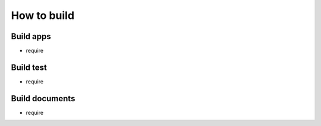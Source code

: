 How to build
============

Build apps
----------
* require

Build test
----------
* require

Build documents
---------------
* require

